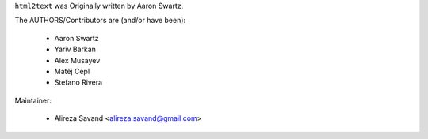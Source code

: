 ``html2text`` was Originally written by Aaron Swartz.

The AUTHORS/Contributors are (and/or have been):

    * Aaron Swartz
    * Yariv Barkan
    * Alex Musayev
    * Matěj Cepl
    * Stefano Rivera

Maintainer:

    * Alireza Savand <alireza.savand@gmail.com>
